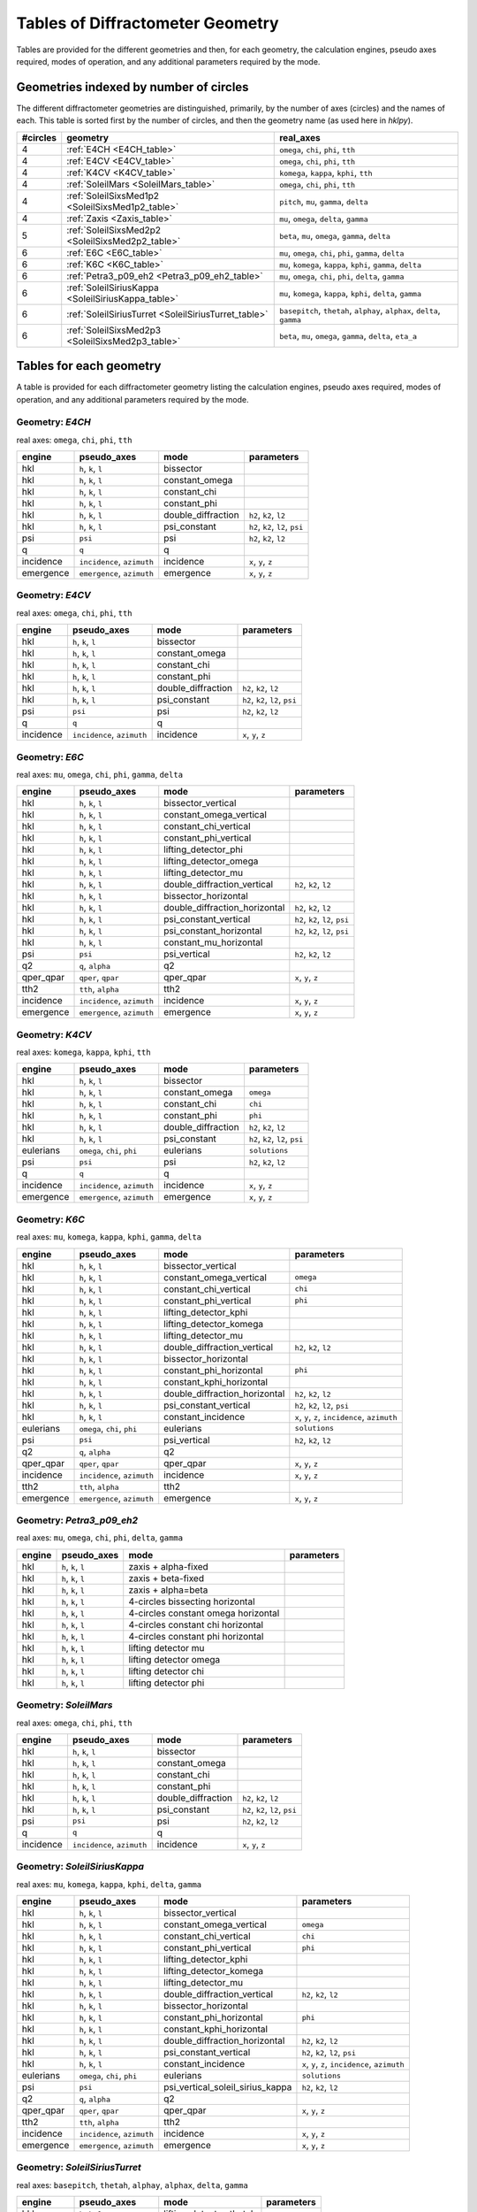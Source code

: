 .. geometry_tables:

=================================
Tables of Diffractometer Geometry
=================================

Tables are provided for the different geometries and then, for each
geometry, the calculation engines, pseudo axes required, modes of
operation, and any additional parameters required by the mode.

Geometries indexed by number of circles
---------------------------------------

The different diffractometer geometries are distinguished, primarily, by
the number of axes (circles) and the names of each.  This table is
sorted first by the number of circles, and then the geometry name (as
used here in *hklpy*).

======== ==================================================== =======================================================================
#circles geometry                                             real_axes                                                              
======== ==================================================== =======================================================================
4        :ref:`E4CH <E4CH_table>`                             ``omega``, ``chi``, ``phi``, ``tth``                                   
4        :ref:`E4CV <E4CV_table>`                             ``omega``, ``chi``, ``phi``, ``tth``                                   
4        :ref:`K4CV <K4CV_table>`                             ``komega``, ``kappa``, ``kphi``, ``tth``                               
4        :ref:`SoleilMars <SoleilMars_table>`                 ``omega``, ``chi``, ``phi``, ``tth``                                   
4        :ref:`SoleilSixsMed1p2 <SoleilSixsMed1p2_table>`     ``pitch``, ``mu``, ``gamma``, ``delta``                                
4        :ref:`Zaxis <Zaxis_table>`                           ``mu``, ``omega``, ``delta``, ``gamma``                                
5        :ref:`SoleilSixsMed2p2 <SoleilSixsMed2p2_table>`     ``beta``, ``mu``, ``omega``, ``gamma``, ``delta``                      
6        :ref:`E6C <E6C_table>`                               ``mu``, ``omega``, ``chi``, ``phi``, ``gamma``, ``delta``              
6        :ref:`K6C <K6C_table>`                               ``mu``, ``komega``, ``kappa``, ``kphi``, ``gamma``, ``delta``          
6        :ref:`Petra3_p09_eh2 <Petra3_p09_eh2_table>`         ``mu``, ``omega``, ``chi``, ``phi``, ``delta``, ``gamma``              
6        :ref:`SoleilSiriusKappa <SoleilSiriusKappa_table>`   ``mu``, ``komega``, ``kappa``, ``kphi``, ``delta``, ``gamma``          
6        :ref:`SoleilSiriusTurret <SoleilSiriusTurret_table>` ``basepitch``, ``thetah``, ``alphay``, ``alphax``, ``delta``, ``gamma``
6        :ref:`SoleilSixsMed2p3 <SoleilSixsMed2p3_table>`     ``beta``, ``mu``, ``omega``, ``gamma``, ``delta``, ``eta_a``           
======== ==================================================== =======================================================================

Tables for each geometry
------------------------

A table is provided for each diffractometer geometry listing the
calculation engines, pseudo axes required, modes of operation, and any
additional parameters required by the mode.

.. index:: E4CH

.. _E4CH_table:

Geometry: `E4CH`
++++++++++++++++

real axes: ``omega``, ``chi``, ``phi``, ``tth``

========= ========================== ================== ===============================
engine    pseudo_axes                mode               parameters                     
========= ========================== ================== ===============================
hkl       ``h``, ``k``, ``l``        bissector                                         
hkl       ``h``, ``k``, ``l``        constant_omega                                    
hkl       ``h``, ``k``, ``l``        constant_chi                                      
hkl       ``h``, ``k``, ``l``        constant_phi                                      
hkl       ``h``, ``k``, ``l``        double_diffraction ``h2``, ``k2``, ``l2``         
hkl       ``h``, ``k``, ``l``        psi_constant       ``h2``, ``k2``, ``l2``, ``psi``
psi       ``psi``                    psi                ``h2``, ``k2``, ``l2``         
q         ``q``                      q                                                 
incidence ``incidence``, ``azimuth`` incidence          ``x``, ``y``, ``z``            
emergence ``emergence``, ``azimuth`` emergence          ``x``, ``y``, ``z``            
========= ========================== ================== ===============================

.. index:: E4CV

.. _E4CV_table:

Geometry: `E4CV`
++++++++++++++++

real axes: ``omega``, ``chi``, ``phi``, ``tth``

========= ========================== ================== ===============================
engine    pseudo_axes                mode               parameters                     
========= ========================== ================== ===============================
hkl       ``h``, ``k``, ``l``        bissector                                         
hkl       ``h``, ``k``, ``l``        constant_omega                                    
hkl       ``h``, ``k``, ``l``        constant_chi                                      
hkl       ``h``, ``k``, ``l``        constant_phi                                      
hkl       ``h``, ``k``, ``l``        double_diffraction ``h2``, ``k2``, ``l2``         
hkl       ``h``, ``k``, ``l``        psi_constant       ``h2``, ``k2``, ``l2``, ``psi``
psi       ``psi``                    psi                ``h2``, ``k2``, ``l2``         
q         ``q``                      q                                                 
incidence ``incidence``, ``azimuth`` incidence          ``x``, ``y``, ``z``            
========= ========================== ================== ===============================

.. index:: E6C

.. _E6C_table:

Geometry: `E6C`
+++++++++++++++

real axes: ``mu``, ``omega``, ``chi``, ``phi``, ``gamma``, ``delta``

========= ========================== ============================= ===============================
engine    pseudo_axes                mode                          parameters                     
========= ========================== ============================= ===============================
hkl       ``h``, ``k``, ``l``        bissector_vertical                                           
hkl       ``h``, ``k``, ``l``        constant_omega_vertical                                      
hkl       ``h``, ``k``, ``l``        constant_chi_vertical                                        
hkl       ``h``, ``k``, ``l``        constant_phi_vertical                                        
hkl       ``h``, ``k``, ``l``        lifting_detector_phi                                         
hkl       ``h``, ``k``, ``l``        lifting_detector_omega                                       
hkl       ``h``, ``k``, ``l``        lifting_detector_mu                                          
hkl       ``h``, ``k``, ``l``        double_diffraction_vertical   ``h2``, ``k2``, ``l2``         
hkl       ``h``, ``k``, ``l``        bissector_horizontal                                         
hkl       ``h``, ``k``, ``l``        double_diffraction_horizontal ``h2``, ``k2``, ``l2``         
hkl       ``h``, ``k``, ``l``        psi_constant_vertical         ``h2``, ``k2``, ``l2``, ``psi``
hkl       ``h``, ``k``, ``l``        psi_constant_horizontal       ``h2``, ``k2``, ``l2``, ``psi``
hkl       ``h``, ``k``, ``l``        constant_mu_horizontal                                       
psi       ``psi``                    psi_vertical                  ``h2``, ``k2``, ``l2``         
q2        ``q``, ``alpha``           q2                                                           
qper_qpar ``qper``, ``qpar``         qper_qpar                     ``x``, ``y``, ``z``            
tth2      ``tth``, ``alpha``         tth2                                                         
incidence ``incidence``, ``azimuth`` incidence                     ``x``, ``y``, ``z``            
emergence ``emergence``, ``azimuth`` emergence                     ``x``, ``y``, ``z``            
========= ========================== ============================= ===============================

.. index:: K4CV

.. _K4CV_table:

Geometry: `K4CV`
++++++++++++++++

real axes: ``komega``, ``kappa``, ``kphi``, ``tth``

========= =========================== ================== ===============================
engine    pseudo_axes                 mode               parameters                     
========= =========================== ================== ===============================
hkl       ``h``, ``k``, ``l``         bissector                                         
hkl       ``h``, ``k``, ``l``         constant_omega     ``omega``                      
hkl       ``h``, ``k``, ``l``         constant_chi       ``chi``                        
hkl       ``h``, ``k``, ``l``         constant_phi       ``phi``                        
hkl       ``h``, ``k``, ``l``         double_diffraction ``h2``, ``k2``, ``l2``         
hkl       ``h``, ``k``, ``l``         psi_constant       ``h2``, ``k2``, ``l2``, ``psi``
eulerians ``omega``, ``chi``, ``phi`` eulerians          ``solutions``                  
psi       ``psi``                     psi                ``h2``, ``k2``, ``l2``         
q         ``q``                       q                                                 
incidence ``incidence``, ``azimuth``  incidence          ``x``, ``y``, ``z``            
emergence ``emergence``, ``azimuth``  emergence          ``x``, ``y``, ``z``            
========= =========================== ================== ===============================

.. index:: K6C

.. _K6C_table:

Geometry: `K6C`
+++++++++++++++

real axes: ``mu``, ``komega``, ``kappa``, ``kphi``, ``gamma``, ``delta``

========= =========================== ============================= ===============================================
engine    pseudo_axes                 mode                          parameters                                     
========= =========================== ============================= ===============================================
hkl       ``h``, ``k``, ``l``         bissector_vertical                                                           
hkl       ``h``, ``k``, ``l``         constant_omega_vertical       ``omega``                                      
hkl       ``h``, ``k``, ``l``         constant_chi_vertical         ``chi``                                        
hkl       ``h``, ``k``, ``l``         constant_phi_vertical         ``phi``                                        
hkl       ``h``, ``k``, ``l``         lifting_detector_kphi                                                        
hkl       ``h``, ``k``, ``l``         lifting_detector_komega                                                      
hkl       ``h``, ``k``, ``l``         lifting_detector_mu                                                          
hkl       ``h``, ``k``, ``l``         double_diffraction_vertical   ``h2``, ``k2``, ``l2``                         
hkl       ``h``, ``k``, ``l``         bissector_horizontal                                                         
hkl       ``h``, ``k``, ``l``         constant_phi_horizontal       ``phi``                                        
hkl       ``h``, ``k``, ``l``         constant_kphi_horizontal                                                     
hkl       ``h``, ``k``, ``l``         double_diffraction_horizontal ``h2``, ``k2``, ``l2``                         
hkl       ``h``, ``k``, ``l``         psi_constant_vertical         ``h2``, ``k2``, ``l2``, ``psi``                
hkl       ``h``, ``k``, ``l``         constant_incidence            ``x``, ``y``, ``z``, ``incidence``, ``azimuth``
eulerians ``omega``, ``chi``, ``phi`` eulerians                     ``solutions``                                  
psi       ``psi``                     psi_vertical                  ``h2``, ``k2``, ``l2``                         
q2        ``q``, ``alpha``            q2                                                                           
qper_qpar ``qper``, ``qpar``          qper_qpar                     ``x``, ``y``, ``z``                            
incidence ``incidence``, ``azimuth``  incidence                     ``x``, ``y``, ``z``                            
tth2      ``tth``, ``alpha``          tth2                                                                         
emergence ``emergence``, ``azimuth``  emergence                     ``x``, ``y``, ``z``                            
========= =========================== ============================= ===============================================

.. index:: Petra3_p09_eh2

.. _Petra3_p09_eh2_table:

Geometry: `Petra3_p09_eh2`
++++++++++++++++++++++++++

real axes: ``mu``, ``omega``, ``chi``, ``phi``, ``delta``, ``gamma``

====== =================== =================================== ==========
engine pseudo_axes         mode                                parameters
====== =================== =================================== ==========
hkl    ``h``, ``k``, ``l`` zaxis + alpha-fixed                           
hkl    ``h``, ``k``, ``l`` zaxis + beta-fixed                            
hkl    ``h``, ``k``, ``l`` zaxis + alpha=beta                            
hkl    ``h``, ``k``, ``l`` 4-circles bissecting horizontal               
hkl    ``h``, ``k``, ``l`` 4-circles constant omega horizontal           
hkl    ``h``, ``k``, ``l`` 4-circles constant chi horizontal             
hkl    ``h``, ``k``, ``l`` 4-circles constant phi horizontal             
hkl    ``h``, ``k``, ``l`` lifting detector mu                           
hkl    ``h``, ``k``, ``l`` lifting detector omega                        
hkl    ``h``, ``k``, ``l`` lifting detector chi                          
hkl    ``h``, ``k``, ``l`` lifting detector phi                          
====== =================== =================================== ==========

.. index:: SoleilMars

.. _SoleilMars_table:

Geometry: `SoleilMars`
++++++++++++++++++++++

real axes: ``omega``, ``chi``, ``phi``, ``tth``

========= ========================== ================== ===============================
engine    pseudo_axes                mode               parameters                     
========= ========================== ================== ===============================
hkl       ``h``, ``k``, ``l``        bissector                                         
hkl       ``h``, ``k``, ``l``        constant_omega                                    
hkl       ``h``, ``k``, ``l``        constant_chi                                      
hkl       ``h``, ``k``, ``l``        constant_phi                                      
hkl       ``h``, ``k``, ``l``        double_diffraction ``h2``, ``k2``, ``l2``         
hkl       ``h``, ``k``, ``l``        psi_constant       ``h2``, ``k2``, ``l2``, ``psi``
psi       ``psi``                    psi                ``h2``, ``k2``, ``l2``         
q         ``q``                      q                                                 
incidence ``incidence``, ``azimuth`` incidence          ``x``, ``y``, ``z``            
========= ========================== ================== ===============================

.. index:: SoleilSiriusKappa

.. _SoleilSiriusKappa_table:

Geometry: `SoleilSiriusKappa`
+++++++++++++++++++++++++++++

real axes: ``mu``, ``komega``, ``kappa``, ``kphi``, ``delta``, ``gamma``

========= =========================== ================================ ===============================================
engine    pseudo_axes                 mode                             parameters                                     
========= =========================== ================================ ===============================================
hkl       ``h``, ``k``, ``l``         bissector_vertical                                                              
hkl       ``h``, ``k``, ``l``         constant_omega_vertical          ``omega``                                      
hkl       ``h``, ``k``, ``l``         constant_chi_vertical            ``chi``                                        
hkl       ``h``, ``k``, ``l``         constant_phi_vertical            ``phi``                                        
hkl       ``h``, ``k``, ``l``         lifting_detector_kphi                                                           
hkl       ``h``, ``k``, ``l``         lifting_detector_komega                                                         
hkl       ``h``, ``k``, ``l``         lifting_detector_mu                                                             
hkl       ``h``, ``k``, ``l``         double_diffraction_vertical      ``h2``, ``k2``, ``l2``                         
hkl       ``h``, ``k``, ``l``         bissector_horizontal                                                            
hkl       ``h``, ``k``, ``l``         constant_phi_horizontal          ``phi``                                        
hkl       ``h``, ``k``, ``l``         constant_kphi_horizontal                                                        
hkl       ``h``, ``k``, ``l``         double_diffraction_horizontal    ``h2``, ``k2``, ``l2``                         
hkl       ``h``, ``k``, ``l``         psi_constant_vertical            ``h2``, ``k2``, ``l2``, ``psi``                
hkl       ``h``, ``k``, ``l``         constant_incidence               ``x``, ``y``, ``z``, ``incidence``, ``azimuth``
eulerians ``omega``, ``chi``, ``phi`` eulerians                        ``solutions``                                  
psi       ``psi``                     psi_vertical_soleil_sirius_kappa ``h2``, ``k2``, ``l2``                         
q2        ``q``, ``alpha``            q2                                                                              
qper_qpar ``qper``, ``qpar``          qper_qpar                        ``x``, ``y``, ``z``                            
tth2      ``tth``, ``alpha``          tth2                                                                            
incidence ``incidence``, ``azimuth``  incidence                        ``x``, ``y``, ``z``                            
emergence ``emergence``, ``azimuth``  emergence                        ``x``, ``y``, ``z``                            
========= =========================== ================================ ===============================================

.. index:: SoleilSiriusTurret

.. _SoleilSiriusTurret_table:

Geometry: `SoleilSiriusTurret`
++++++++++++++++++++++++++++++

real axes: ``basepitch``, ``thetah``, ``alphay``, ``alphax``, ``delta``, ``gamma``

========= ========================== ======================= ===================
engine    pseudo_axes                mode                    parameters         
========= ========================== ======================= ===================
hkl       ``h``, ``k``, ``l``        lifting_detector_thetah                    
q2        ``q``, ``alpha``           q2                                         
qper_qpar ``qper``, ``qpar``         qper_qpar               ``x``, ``y``, ``z``
tth2      ``tth``, ``alpha``         tth2                                       
incidence ``incidence``, ``azimuth`` incidence               ``x``, ``y``, ``z``
emergence ``emergence``, ``azimuth`` emergence               ``x``, ``y``, ``z``
========= ========================== ======================= ===================

.. index:: SoleilSixsMed1p2

.. _SoleilSixsMed1p2_table:

Geometry: `SoleilSixsMed1p2`
++++++++++++++++++++++++++++

real axes: ``pitch``, ``mu``, ``gamma``, ``delta``

========= ========================== =========== ===================
engine    pseudo_axes                mode        parameters         
========= ========================== =========== ===================
hkl       ``h``, ``k``, ``l``        pitch_fixed                    
hkl       ``h``, ``k``, ``l``        delta_fixed                    
q2        ``q``, ``alpha``           q2                             
qper_qpar ``qper``, ``qpar``         qper_qpar   ``x``, ``y``, ``z``
tth2      ``tth``, ``alpha``         tth2                           
incidence ``incidence``, ``azimuth`` incidence   ``x``, ``y``, ``z``
emergence ``emergence``, ``azimuth`` emergence   ``x``, ``y``, ``z``
========= ========================== =========== ===================

.. index:: SoleilSixsMed2p2

.. _SoleilSixsMed2p2_table:

Geometry: `SoleilSixsMed2p2`
++++++++++++++++++++++++++++

real axes: ``beta``, ``mu``, ``omega``, ``gamma``, ``delta``

========= ========================== =============== ==================================
engine    pseudo_axes                mode            parameters                        
========= ========================== =============== ==================================
hkl       ``h``, ``k``, ``l``        mu_fixed                                          
hkl       ``h``, ``k``, ``l``        reflectivity                                      
hkl       ``h``, ``k``, ``l``        emergence_fixed ``x``, ``y``, ``z``, ``emergence``
q2        ``q``, ``alpha``           q2                                                
qper_qpar ``qper``, ``qpar``         qper_qpar       ``x``, ``y``, ``z``               
tth2      ``tth``, ``alpha``         tth2                                              
incidence ``incidence``, ``azimuth`` incidence       ``x``, ``y``, ``z``               
emergence ``emergence``, ``azimuth`` emergence       ``x``, ``y``, ``z``               
========= ========================== =============== ==================================

.. index:: SoleilSixsMed2p3

.. _SoleilSixsMed2p3_table:

Geometry: `SoleilSixsMed2p3`
++++++++++++++++++++++++++++

real axes: ``beta``, ``mu``, ``omega``, ``gamma``, ``delta``, ``eta_a``

========= ========================== =============== ==================================
engine    pseudo_axes                mode            parameters                        
========= ========================== =============== ==================================
hkl       ``h``, ``k``, ``l``        mu_fixed                                          
hkl       ``h``, ``k``, ``l``        gamma_fixed                                       
hkl       ``h``, ``k``, ``l``        emergence_fixed ``x``, ``y``, ``z``, ``emergence``
q2        ``q``, ``alpha``           q2                                                
qper_qpar ``qper``, ``qpar``         qper_qpar       ``x``, ``y``, ``z``               
tth2      ``tth``, ``alpha``         tth2                                              
incidence ``incidence``, ``azimuth`` incidence       ``x``, ``y``, ``z``               
emergence ``emergence``, ``azimuth`` emergence       ``x``, ``y``, ``z``               
========= ========================== =============== ==================================

.. index:: Zaxis

.. _Zaxis_table:

Geometry: `Zaxis`
+++++++++++++++++

real axes: ``mu``, ``omega``, ``delta``, ``gamma``

========= ========================== ============ ===================
engine    pseudo_axes                mode         parameters         
========= ========================== ============ ===================
hkl       ``h``, ``k``, ``l``        zaxis                           
hkl       ``h``, ``k``, ``l``        reflectivity                    
q2        ``q``, ``alpha``           q2                              
qper_qpar ``qper``, ``qpar``         qper_qpar    ``x``, ``y``, ``z``
tth2      ``tth``, ``alpha``         tth2                            
incidence ``incidence``, ``azimuth`` incidence    ``x``, ``y``, ``z``
emergence ``emergence``, ``azimuth`` emergence    ``x``, ``y``, ``z``
========= ========================== ============ ===================
